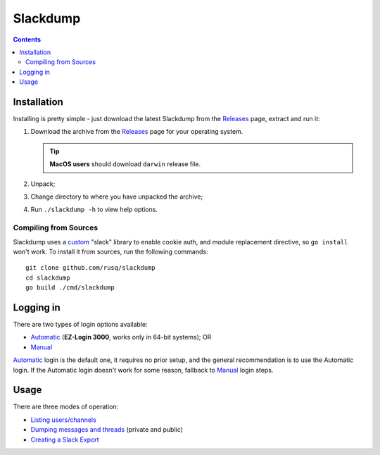 ===========
 Slackdump
===========

.. contents::

Installation
------------

Installing is pretty simple - just download the latest Slackdump from the
Releases_ page, extract and run it:

#. Download the archive from the Releases_ page for your operating system.

   .. tip:: **MacOS users** should download ``darwin`` release file.
#. Unpack;
#. Change directory to where you have unpacked the archive;
#. Run ``./slackdump -h`` to view help options.

Compiling from Sources
^^^^^^^^^^^^^^^^^^^^^^

Slackdump uses a `custom`_ "slack" library to enable cookie auth, and module
replacement directive, so ``go install`` won't work.  To install it from
sources, run the following commands::
 
   git clone github.com/rusq/slackdump
   cd slackdump
   go build ./cmd/slackdump


Logging in
----------
There are two types of login options available:

- Automatic_ (**EZ-Login 3000**, works only in 64-bit systems); OR
- Manual_

Automatic_ login is the default one, it requires no prior setup, and the
general recommendation is to use the Automatic login.  If the Automatic login
doesn't work for some reason, fallback to Manual_ login steps.

Usage
-----
There are three modes of operation:

- `Listing users/channels`_
- `Dumping messages and threads`_ (private and public)
- `Creating a Slack Export`_


.. _Automatic:  login-auto.rst
.. _Manual: login-manual.rst
.. _Installation: usage-install.rst
.. _Dumping messages and threads: usage-channels.rst
.. _Creating a Slack Export: usage-export.rst
.. _Listing users/channels:  usage-list.rst
.. _Releases: https://github.com/rusq/slackdump/releases
.. _custom: https://github.com/rusq/slack
